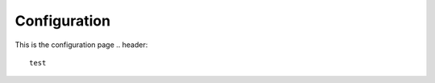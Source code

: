 Configuration
=====================================
This is the configuration page
.. header::
    test

